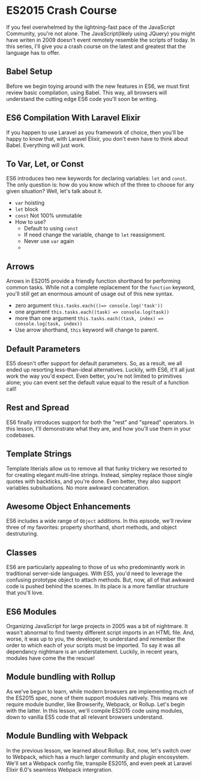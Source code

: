 * ES2015 Crash Course
  If you feel overwhelmed by the lightning-fast pace of the JavaScript Community, you're not alone. The JavaScript(likely using JQuery) you might have writen in 2009 doesn't event remotely resemble the scripts of today. In this series, I'll give you a crash course on the latest and greatest that the language has to offer.

** Babel Setup
   Before we begin toying around with the new features in ES6, we must first review basic compilation, using Babel. This way, all browsers will understand the cutting edge ES6 code you'll soon be writing.

** ES6 Compilation With Laravel Elixir
   If you happen to use Laravel as you framework of choice, then you'll be happy to know that, with Laravel Elixir, you don't even have to think about Babel. Everything will just work.

** To Var, Let, or Const
   ES6 introduces two new keywords for declaring variables: =let= and =const=. The only question is: how do you know which of the three to choose for any given situation? Well, let's talk about it.
   - =var= hoisting
   - =let= block
   - =const= Not 100% unmutable
   - How to use?
     - Default to using =const=
     - If need change the variable, change to =let= reassignment.
     - Never use =var= again
     -
** Arrows
   Arrows in ES2015 provide a friendly function shorthand for performing common tasks. While not a complete replacement for the =function= keyword, you'll still get an enormous amount of usage out of this new syntax.
   - zero argument =this.tasks.each(()=> console.log('task'))=
   - one argument =this.tasks.each((task) => console.log(task))=
   - more than one argument =this.tasks.each((task, index) => console.log(task, index))=
   - Use arrow shorthand, =this= keyword will change to parent.

** Default Parameters
   ES5 doesn't offer support for default parameters. So, as a result, we all ended up resorting less-than-ideal alternatives. Luckily, with ES6, it'll all just work the way you'd expect. Even better, you're not limited to primitives alone; you can event set the default value equal to the result of a function call!

** Rest and Spread
   ES6 finally introduces support for both the "rest" and "spread" operators. In this lesson, I'll demonstrate what they are, and how you'll use them in your codebases.

** Template Strings
   Template literials allow us to remove all that funky trickery we resorted to for creating elegant multi-line strings. Instead, simpley replace those single quotes with backticks, and you're done. Even better, they also support variables subsituations. No more awkward concatenation.

** Awesome Object Enhancements
   ES6 includes a wide range of =Object= additions. In this episode, we'll review three of my favorites: property shorthand, short methods, and object destruturing.

** Classes
   ES6 are particularly appealing to those of us who predominantly work in traditional server-side languages. With ES5, you'd need to leverage the confusing prototype object to attach methods. But, now, all of that awkward code is pushed behind the scenes. In its place is a more familiar structure that you'll love.

** ES6 Modules
   Organizing JavaScript for large projects in 2005 was a bit of nightmare. It wasn't abnormal to find twenty different script imports in an HTML file. And, worse, it was up to you, the developer, to understand and remember the order to which each of your scripts must be imported. To say it was all dependancy nightmare is an understatement. Luckily, in recent years, modules have come the the rescue!

** Module bundling with Rollup
   As we've begun to learn, while modern browsers are implementing much of the ES2015 spec, none of them support modules natively. This means we require module bundler, like Browserify, Webpack, or Rollup. Let's begin with the latter. In this lesson, we'll compile ES2015 code using modules, down to vanilla ES5 code that all relevant browsers understand.

** Module Bundling with Webpack
   In the previous lesson, we learned about Rollup. But, now, let's switch over to Webpack, which has a much larger community and plugin encosystem. We'll set a Webpack config file, transpile ES2015, and even peek at Laravel Elixir 6.0's seamless Webpack intergration.

